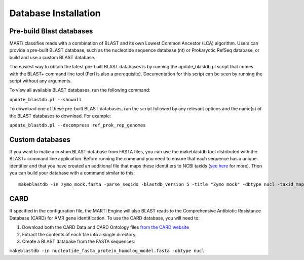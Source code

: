 .. _blastdbs:

Database Installation
===========================

Pre-build Blast databases
-------------------------

MARTi classifies reads with a combination of BLAST and its own Lowest Common Ancestor (LCA) algorithm. Users can provide a pre-built BLAST database, such as the nucleotide sequence database (nt) or Prokaryotic RefSeq database, or build and use a custom BLAST database.

The easiest way to obtain the latest pre-built BLAST databases is by running the update_blastdb.pl script that comes with the BLAST+ command line tool (Perl is also a prerequisite). Documentation for this script can be seen by running
the script without any arguments.

To view all available BLAST databases, run the following command:

``update_blastdb.pl --showall``

To download one of these pre-built BLAST databases, run the script followed by any relevant options and the name(s) of the BLAST databases to download. For example:

``update_blastdb.pl --decompress ref_prok_rep_genomes``

Custom databases
----------------

If you want to make a custom BLAST database from FASTA files, you can use the makeblastdb tool distributed with the BLAST+ command line application. Before running the command you need to ensure that each sequence has a unique identifier and that you have created an additional file that maps these identifiers to NCBI taxids (`see here <https://www.ncbi.nlm.nih.gov/books/NBK569841/>`_ for more). Then you can build your database with a command similar to this::

  makeblastdb -in zymo_mock.fasta -parse_seqids -blastdb_version 5 -title "Zymo mock" -dbtype nucl -taxid_map taxid_map.txt

CARD
----

If specified in the configuration file, the MARTi Engine will also BLAST reads to the Comprehensive Antibiotic Resistance Database (CARD) for AMR gene identification. To use the CARD database, you will need to:

1. Download both the CARD Data and CARD Ontology files `from  the CARD website <https://card.mcmaster.ca/download>`_
2. Extract the contents of each file into a single directory.
3. Create a BLAST database from the FASTA sequences:

``makeblastdb -in nucleotide_fasta_protein_homolog_model.fasta -dbtype nucl``
